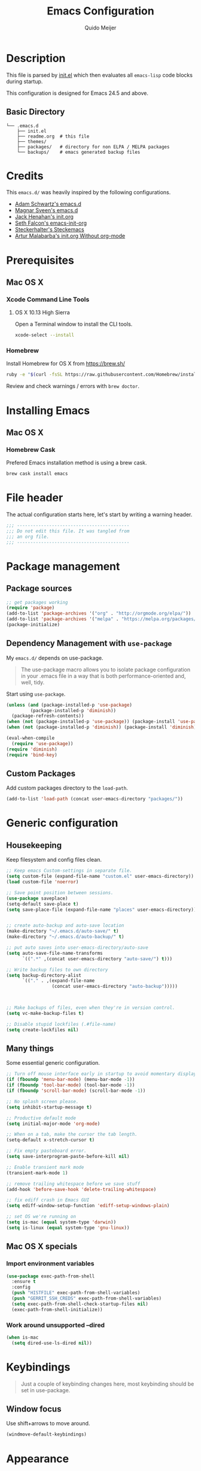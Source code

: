 #+TITLE: Emacs Configuration
#+AUTHOR: Quido Meijer
#+EMAIL: quidome@gmail.com

* Description
This file is parsed by [[./init.el][init.el]] which then evaluates all =emacs-lisp= code blocks during startup.

This configuration is designed for Emacs 24.5 and above.

** Basic Directory
#+BEGIN_SRC text
  └── .emacs.d
      ├── init.el
      ├── readme.org  # this file
      ├── themes/
      ├── packages/   # directory for non ELPA / MELPA packages
      └── backups/    # emacs generated backup files
#+END_SRC

* Credits
This =emacs.d/= was heavily inspired by the following configurations.

- [[https://github.com/anschwa/emacs.d][Adam Schwartz's emacs.d]]
- [[https://github.com/magnars/.emacs.d][Magnar Sveen's emacs.d]]
- [[https://github.com/jhenahan/emacs.d/blob/master/emacs-init.org][Jack Henahan's init.org]]
- [[https://github.com/seth/my-emacs-dot-d/blob/master/emacs-init.org][Seth Falcon's emacs-init-org]]
- [[https://github.com/steckerhalter/steckemacs/blob/master/steckemacs.org][Steckerhalter's Steckemacs]]
- [[http://endlessparentheses.com/init-org-Without-org-mode.html][Artur Malabarba's init.org Without org-mode]]

* Prerequisites

** Mac OS X

*** Xcode Command Line Tools

**** OS X 10.13 High Sierra
Open a Terminal window to install the CLI tools.

#+BEGIN_SRC sh
  xcode-select --install
#+END_SRC

*** Homebrew
Install Homebrew for OS X from [[https://brew.sh/][https://brew.sh/]]
#+BEGIN_SRC sh
  ruby -e "$(curl -fsSL https://raw.githubusercontent.com/Homebrew/install/master/install)"
#+END_SRC
Review and check warnings / errors with =brew doctor=.

* Installing Emacs
** Mac OS X
*** Homebrew Cask
Prefered Emacs installation method is using a brew cask.
#+BEGIN_SRC bash
  brew cask install emacs
#+END_SRC

* File header
The actual configuration starts here, let's start by writing a warning header.
#+BEGIN_SRC emacs-lisp
  ;;; ------------------------------------------
  ;;; Do not edit this file. It was tangled from
  ;;; an org file.
  ;;; ------------------------------------------
#+END_SRC

* Package management
** Package sources
#+BEGIN_SRC emacs-lisp
  ;; get packages working
  (require 'package)
  (add-to-list 'package-archives '("org" . "http://orgmode.org/elpa/"))
  (add-to-list 'package-archives '("melpa" . "https://melpa.org/packages/"))
  (package-initialize)
#+END_SRC

** Dependency Management with =use-package=
My =emacs.d/= depends on use-package.
#+BEGIN_QUOTE
The use-package macro allows you to isolate package configuration in your .emacs file in a way that is both performance-oriented and, well, tidy.
#+END_QUOTE

Start using =use-package=.
#+BEGIN_SRC emacs-lisp
  (unless (and (package-installed-p 'use-package)
	       (package-installed-p 'diminish))
    (package-refresh-contents))
  (when (not (package-installed-p 'use-package)) (package-install 'use-package))
  (when (not (package-installed-p 'diminish)) (package-install 'diminish))

  (eval-when-compile
    (require 'use-package))
  (require 'diminish)
  (require 'bind-key)
#+END_SRC

** Custom Packages
Add custom packages directory to the =load-path=.
#+BEGIN_SRC emacs-lisp
  (add-to-list 'load-path (concat user-emacs-directory "packages/"))
#+END_SRC

* Generic configuration
** Housekeeping
Keep filesystem and config files clean.
#+BEGIN_SRC emacs-lisp
  ;; Keep emacs Custom-settings in separate file.
  (setq custom-file (expand-file-name "custom.el" user-emacs-directory))
  (load custom-file 'noerror)

  ;; Save point position between sessions.
  (use-package saveplace)
  (setq-default save-place t)
  (setq save-place-file (expand-file-name "places" user-emacs-directory))


  ;; create auto-backup and auto-save location
  (make-directory "~/.emacs.d/auto-save/" t)
  (make-directory "~/.emacs.d/auto-backup/" t)

  ;; put auto saves into user-emacs-directory/auto-save
  (setq auto-save-file-name-transforms
        `((".*" ,(concat user-emacs-directory "auto-save/") t)))

  ;; Write backup files to own directory
  (setq backup-directory-alist
        `(("." . ,(expand-file-name
                   (concat user-emacs-directory "auto-backup")))))



  ;; Make backups of files, even when they're in version control.
  (setq vc-make-backup-files t)

  ;; Disable stupid lockfiles (.#file-name)
  (setq create-lockfiles nil)
#+END_SRC

** Many things
Some essential generic configuration.
#+BEGIN_SRC emacs-lisp
  ;; Turn off mouse interface early in startup to avoid momentary display.
  (if (fboundp 'menu-bar-mode) (menu-bar-mode -1))
  (if (fboundp 'tool-bar-mode) (tool-bar-mode -1))
  (if (fboundp 'scroll-bar-mode) (scroll-bar-mode -1))

  ;; No splash screen please.
  (setq inhibit-startup-message t)

  ;; Productive default mode
  (setq initial-major-mode 'org-mode)

  ;; When on a tab, make the cursor the tab length.
  (setq-default x-stretch-cursor t)

  ;; Fix empty pasteboard error.
  (setq save-interprogram-paste-before-kill nil)

  ;; Enable transient mark mode
  (transient-mark-mode 1)

  ;; remove trailing whitespace before we save stuff
  (add-hook 'before-save-hook 'delete-trailing-whitespace)

  ;; fix ediff crash in Emacs GUI
  (setq ediff-window-setup-function 'ediff-setup-windows-plain)

  ;; set OS we're running on
  (setq is-mac (equal system-type 'darwin))
  (setq is-linux (equal system-type 'gnu-linux))
#+END_SRC

** Mac OS X specials
*** Import environment variables
#+BEGIN_SRC emacs-lisp
  (use-package exec-path-from-shell
    :ensure t
    :config
    (push "HISTFILE" exec-path-from-shell-variables)
    (push "GERRIT_SSH_CREDS" exec-path-from-shell-variables)
    (setq exec-path-from-shell-check-startup-files nil)
    (exec-path-from-shell-initialize))
#+END_SRC

*** Work around unsupported --dired
#+BEGIN_SRC emacs-lisp
  (when is-mac
    (setq dired-use-ls-dired nil))
#+END_SRC

* Keybindings
#+BEGIN_QUOTE
Just a couple of keybinding changes here, most keybinding should be set in use-package.
#+END_QUOTE
** Window focus
Use shift+arrows to move around.
#+BEGIN_SRC emacs-lisp
  (windmove-default-keybindings)
#+END_SRC

* Appearance
** Modeline
*** Powerline package
#+BEGIN_SRC emacs-lisp
  (use-package powerline
    :ensure t
    :init
    (setq powerline-display-buffer-size nil)
    (setq powerline-display-mule-info nil)
    (setq powerline-display-hud nil)
    (setq powerline-default-separator 'utf-8)
    :config
    (which-function-mode)
    (powerline-default-theme))
#+END_SRC

*** Powerline contents
#+BEGIN_SRC emacs-lisp
  ;; Enable column-number mode
  (column-number-mode t)

  ;; Date/time
  (setq display-time-day-and-date t
        display-time-format "%a %b %d %R"
        display-time-interval 30
        display-time-default-load-average nil)
  (display-time)

  ;; File size
  (size-indication-mode t)

  ;; Show funtion name in a mode line
  (which-function-mode t)
#+END_SRC

** Themes
Use plan9 theme but remove font from org-level-1.
#+BEGIN_SRC emacs-lisp
  (use-package plan9-theme
    :ensure t
    :config
    (custom-theme-set-faces
     'plan9
     `(org-level-1 ((t (:height 1.4 :weight bold :background "#E5E5D0"
                                  :box (:line-width 1 :style released-button)))))))
#+END_SRC

** Graphic/window elements
Show/hide graphical elements based on OS. Menu bar isn't in the way on Mac OS, show it.
#+BEGIN_SRC emacs-lisp
  ;; Mac specific config
  (when is-mac
    ;;
    (when (display-graphic-p)
      (menu-bar-mode 1)))
#+END_SRC

** Fonts
Set font for graphical mode.
#+BEGIN_SRC emacs-lisp
  (when (display-graphic-p
    (when is-mac
    (set-frame-font "Meslo LG M DZ for Powerline 13"))))
#+END_SRC

* Major modes
** Org mode
#+BEGIN_SRC emacs-lisp
  (use-package org
    :ensure t
    :defer 2
    :init
    (setq org-confirm-babel-evaluate nil))
#+END_SRC

** Python
#+BEGIN_SRC emacs-lisp
  (use-package python-mode
    :mode ("\\.py\\'")
    :interpreter "python3.6")
#+END_SRC

** Magit
[[https://github.com/magit/magit][Magit]] is the ultimate =git= interface for Emacs.
#+BEGIN_SRC emacs-lisp
  (use-package magit
    :bind ("C-x g" . magit-status)
    :diminish magit-auto-revert-mode
    :init

    ;; Ask for the branch name first when creating a branch rather than
    ;; specifying upstream
    (setq magit-branch-read-upstream-first nil))
#+END_SRC

** YAML
#+BEGIN_SRC emacs-lisp
  (use-package yaml-mode
    :ensure t
    :defer t
    :init
    (add-to-list 'auto-mode-alist '("\\.yml$" . yaml-mode))
    (add-to-list 'auto-mode-alist '("\\.yaml$" . yaml-mode)))
#+END_SRC

** Puppet
#+BEGIN_SRC emacs-lisp
  (use-package puppet-mode
    :ensure t)
#+END_SRC
** Golang
#+BEGIN_SRC emacs-lisp
  (use-package go-mode
    :ensure t
    :mode ("\\.go" . go-mode)
    )
#+END_SRC
** Rust
Current rust config is based on [[http://julienblanchard.com/2016/fancy-rust-development-with-emacs/][fancy rust development with emacs.]]
#+BEGIN_SRC emacs-lisp`
  (use-package rust-mode
    :ensure t
    :defer t
    :init
    (add-hook 'rust-mode-hook
              (lambda ()
                (local-set-key (kbd "C-c <tab>") #'rust-format-buffer))))
#+END_SRC
* Minor modes
** Ivy and friends
*** Ivy
#+BEGIN_SRC emacs-lisp
  (use-package ivy
    :ensure t
    :diminish ivy-mode
    :config
    (ivy-mode 1))
#+END_SRC

*** Swiper
#+BEGIN_SRC emacs-lisp
    (use-package swiper
      :ensure t)
#+END_SRC

*** Counsel
#+BEGIN_SRC emacs-lisp
    (use-package counsel
      :ensure t)
#+END_SRC

** Markdown
#+BEGIN_SRC emacs-lisp
  (use-package markdown-mode
    :ensure t
    :mode ("\\.md\\'" . markdown-mode))
#+End_SRC
** Magit gerrit

#+BEGIN_SRC emacs-lisp
  (use-package magit-gerrit
    :after magit
    :ensure t)
#+END_SRC

** Flycheck
#+BEGIN_SRC emacs-lisp
  (use-package flycheck
    :ensure t
    :init
    (add-hook 'after-init-hook 'global-flycheck-mode)

    :config
    ;; Override default flycheck triggers
    (setq flycheck-emacs-lisp-load-path 'inherit
          flycheck-check-syntax-automatically '(save idle-change mode-enabled)
          flycheck-idle-change-delay 5)

    (setq flycheck-display-errors-function #'flycheck-display-error-messages-unless-error-list))
#+END_SRC
*** Flycheck yamllint
#+BEGIN_SRC emacs-lisp
  (use-package flycheck-yamllint
    :ensure t)
#+END_SRC
*** Flycheck bash
#+BEGIN_SRC emacs-lisp
  (use-package flycheck-bashate
    :ensure t
    :after flycheck
    :init
    (flycheck-bashate-setup))
#+END_SRC
*** Flycheck rust
#+BEGIN_SRC emacs-lisp
  (use-package flycheck-rust
    :ensure t
    :init
    (add-hook 'flycheck-mode-hook #'flycheck-rust-setup))
#+END_SRC
** Alist

#+BEGIN_SRC emacs-lisp
  (use-package let-alist
    :ensure t)
#+END_SRC

** Company
[[http://company-mode.github.io/][Company]] is a text completion framework for Emacs. It stands for "complete anything".
#+BEGIN_SRC emacs-lisp
    (use-package company
      :ensure t
      :diminish ""
      :config
      (global-company-mode 1)
      :bind ("C-c c" . company-complete)
  )
#+END_SRC

** Python
*** Company Jedi
#+BEGIN_SRC emacs-lisp
  (use-package company-jedi
    :ensure t
    :disabled t
    :config
    (defun psachin/python-mode-hook ()
      (add-to-list 'company-backends 'company-jedi))

    (add-hook 'python-mode-hook 'psachin/python-mode-hook))
#+END_SRC
*** Pyenv

#+BEGIN_SRC emacs-lisp
  ;; use pyenv-mode
  (use-package pyenv-mode
    :ensure t)

  ;; use pyenv-mode-auto
  (use-package pyenv-mode-auto
    :ensure t
    :after pyenv-mode)
#+END_SRC

*** autopep8
#+BEGIN_SRC emacs-lisp
  (use-package py-autopep8
    :ensure t)
#+END_SRC

*** Elpy
#+BEGIN_SRC emacs-lisp
  ;; Elpy
  (use-package elpy
    :ensure t
    :diminish elpy-mode
    :init
    (setq
     ;; Referred from:
     ;; https://github.com/ajschumacher/.emacs.d/blob/master/init.el
     ;; sudo dnf install python-jedi python3-jedi -y
     elpy-rpc-backend "jedi"
     help-at-pt-timer-delay 0.9
     help-at-pt-display-when-idle t
     tab-width 4)

    :config
    (elpy-enable)
    ;; Don't use flymake if flycheck is available
    (when (require 'flycheck nil t)
      (setq elpy-module
            (delq 'elpy-module-flymake elpy-modules)))

    ;; Enable flycheck and pep8
    (add-hook 'elpy-mode-hook 'flycheck-mode)

    ;; Following gives problem when python code used in reveal.js
    ;; presentation.
    ;; (add-hook 'elpy-mode-hook 'py-autopep8-enable-on-save)

    ;; Do not highlight indentation
    (delete 'elpy-module-highlight-indentation elpy-modules)

    ;; I use this keys for window (re)size
    (eval-after-load "elpy"
      '(cl-dolist (key '("C-<up>" "C-<down>" "C-<left>" "C-<right>"))
         (define-key elpy-mode-map (kbd key) nil))))
#+END_SRC

** Neotree
Thisone actually requires more work, see [[https://github.com/domtronn/all-the-icons.el][https://github.com/domtronn/all-the-icons.el]] on how to install the extra icons needed.
#+BEGIN_SRC emacs-lisp
  (use-package neotree
    :ensure t
    :config
    (global-set-key [f8] 'neotree-toggle)
    (setq neo-theme (if (display-graphic-p) 'icons 'arrow)))

  (use-package all-the-icons
    :ensure t)
#+END_SRC

** Rust addons
*** Cargo
#+BEGIN_SRC emacs-lisp
  (use-package cargo
    :ensure t
    :config
    (add-hook 'rust-mode-hook 'cargo-minor-mode)
    )
#+END_SRC
*** Racer
#+BEGIN_SRC emacs-lisp
  (use-package racer
    :ensure t
    :config
    (setq racer-cmd "~/.cargo/bin/racer") ;; Rustup binaries PATH
    (setq racer-rust-src-path "/Users/qmeijer/code/rust/src") ;; Rust source code PATH

    (add-hook 'rust-mode-hook #'racer-mode)
    (add-hook 'racer-mode-hook #'eldoc-mode)
    (add-hook 'racer-mode-hook #'company-mode))
#+END_SRC
* Other packages
** wgrep
#+BEGIN_SRC emacs-lisp
  (use-package wgrep
    :ensure t)
#+END_SRC

#+BEGIN_SRC emacs-lisp
  (use-package wgrep-ag
    :ensure t)
#+END_SRC

* Custom functions
** Emacs lisp
*** Buffer
My first function to have list-buffers (buffer menu)
#+BEGIN_SRC emacs-lisp
  (defun buffer-list-moveto ()
    "Open buffer list and jump to that window."
    (interactive)
    (list-buffers)
    (other-window 1 nil)
    )
  (global-set-key (kbd "C-x C-b") 'buffer-list-moveto)
#+END_SRC

